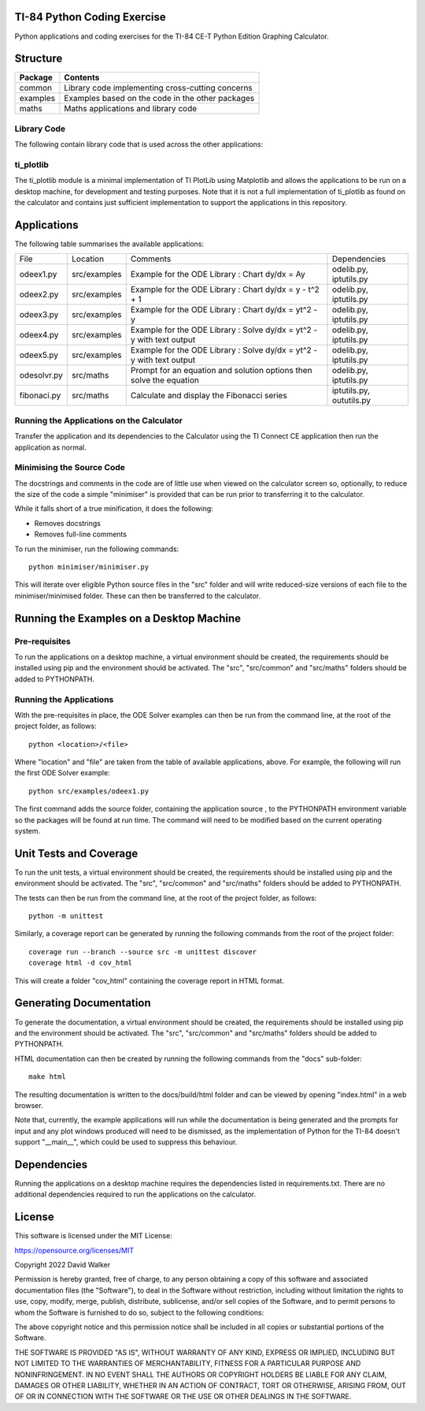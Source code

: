 .. image:: https://github.com/davewalker5/ti-84-python/workflows/Python%20CI%20Build/badge.svg
    :target: https://github.com/davewalker5/ti-84-python/actions
    :alt: Build Status

.. image:: https://codecov.io/gh/davewalker5/ti-84-python/branch/main/graph/badge.svg?token=U86UFDVD5S
    :target: https://codecov.io/gh/davewalker5/ti-84-python
    :alt: Coverage

.. image:: https://img.shields.io/github/issues/davewalker5/ti-84-python
    :target: https://github.com/davewalker5/Odti-84-pythoneSolver/issues
    :alt: GitHub issues

.. image:: https://img.shields.io/github/v/release/davewalker5/ti-84-python.svg?include_prereleases
    :target: https://github.com/davewalker5/ti-84-python/releases
    :alt: Releases

.. image:: https://img.shields.io/badge/License-mit-blue.svg
    :target: https://github.com/davewalker5/ti-84-python/blob/main/LICENSE
    :alt: License

.. image:: https://img.shields.io/badge/language-python-blue.svg
    :target: https://www.python.org
    :alt: Language

.. image:: https://img.shields.io/github/languages/code-size/davewalker5/ti-84-python
    :target: https://github.com/davewalker5/ti-84-python/
    :alt: GitHub code size in bytes


TI-84 Python Coding Exercise
============================

Python applications and coding exercises for the TI-84 CE-T Python Edition Graphing Calculator.


Structure
=========

+--------------+----------------------------------------------------------------------+
| **Package**  | **Contents**                                                         |
+--------------+----------------------------------------------------------------------+
| common       | Library code implementing cross-cutting concerns                     |
+--------------+----------------------------------------------------------------------+
| examples     | Examples based on the code in the other packages                     |
+--------------+----------------------------------------------------------------------+
| maths        | Maths applications and library code                                  |
+--------------+----------------------------------------------------------------------+

Library Code
------------

The following contain library code that is used across the other applications:

+---------------+------------+-------------------------------------------------------+
| File Name     | Location   | Contents                                              |
+---------------+------------+-------------------------------------------------------+
| iptutils.py   | src/common | Utility methods to prompt for an validate user input  |
+---------------+------------+------------------------------------------------------+
| oututils.py   | src/common | Utility methods for text-based output                 |
+---------------+------------+-------------------------------------------------------+
| strutils.py   | src/common | Utility methods for string manipulation               |
+---------------+------------+-------------------------------------------------------+
| ti_plotlib.py | src/common | Minimal implementation of TI PlotLib using Matplotlib |
+---------------+------------+-------------------------------------------------------+
| odelib.py     | src/maths  | Ordinary Differential Euqation solver                 |
+---------------+------------+-------------------------------------------------------+

ti_plotlib
----------

The ti_plotlib module is a minimal implementation of TI PlotLib using Matplotlib and allows the applications to
be run on a desktop machine, for development and testing purposes. Note that it is not a full implementation of
ti_plotlib as found on the calculator and contains just sufficient implementation to support the applications in
this repository.


Applications
============

The following table summarises the available applications:

+-------------+--------------+-----------------------------------------------------------------------+--------------------------+
| File        | Location     | Comments                                                              | Dependencies             |
+-------------+--------------+-----------------------------------------------------------------------+--------------------------+
| odeex1.py   | src/examples | Example for the ODE Library : Chart dy/dx = Ay                        | odelib.py, iptutils.py   |
+-------------+--------------+-----------------------------------------------------------------------+--------------------------+
| odeex2.py   | src/examples | Example for the ODE Library : Chart dy/dx = y - t^2 + 1               | odelib.py, iptutils.py   |
+-------------+--------------+-----------------------------------------------------------------------+--------------------------+
| odeex3.py   | src/examples | Example for the ODE Library : Chart dy/dx = yt^2 - y                  | odelib.py, iptutils.py   |
+-------------+--------------+-----------------------------------------------------------------------+--------------------------+
| odeex4.py   | src/examples | Example for the ODE Library : Solve dy/dx = yt^2 - y with text output | odelib.py, iptutils.py   |
+-------------+--------------+-----------------------------------------------------------------------+--------------------------+
| odeex5.py   | src/examples | Example for the ODE Library : Solve dy/dx = yt^2 - y with text output | odelib.py, iptutils.py   |
+-------------+--------------+-----------------------------------------------------------------------+--------------------------+
| odesolvr.py | src/maths    | Prompt for an equation and solution options then solve the equation   | odelib.py, iptutils.py   |
+-------------+--------------+-----------------------------------------------------------------------+--------------------------+
| fibonaci.py | src/maths    | Calculate and display the Fibonacci series                            | iptutils.py, oututils.py |
+-------------+--------------+-----------------------------------------------------------------------+--------------------------+

Running the Applications on the Calculator
------------------------------------------

Transfer the application and its dependencies to the Calculator using the TI Connect CE application then run the
application as normal.

Minimising the Source Code
--------------------------

The docstrings and comments in the code are of little use when viewed on the calculator screen so, optionally, to reduce
the size of the code a simple "minimiser" is provided that can be run prior to transferring it to the calculator.

While it falls short of a true minification, it does the following:

- Removes docstrings
- Removes full-line comments

To run the minimiser, run the following commands:

::

    python minimiser/minimiser.py

This will iterate over eligible Python source files in the "src" folder and will write reduced-size versions of each file
to the minimiser/minimised folder. These can then be transferred to the calculator.


Running the Examples on a Desktop Machine
=========================================

Pre-requisites
--------------

To run the applications on a desktop machine, a virtual environment should be created, the requirements should
be installed using pip and the environment should be activated. The "src", "src/common" and "src/maths" folders should be
added to PYTHONPATH.

Running the Applications
------------------------

With the pre-requisites in place, the ODE Solver examples can then be run from the command line, at the root of the project folder, as follows:

::

    python <location>/<file>

Where "location" and "file" are taken from the table of available applications, above. For example, the following will run the first ODE Solver
example:

::

    python src/examples/odeex1.py

The first command adds the source folder, containing the application source , to the PYTHONPATH environment variable
so the packages will be found at run time. The command will need to be modified based on the current operating system.


Unit Tests and Coverage
=======================

To run the unit tests, a virtual environment should be created, the requirements should be installed using pip and the
environment should be activated. The "src", "src/common" and "src/maths" folders should be added to PYTHONPATH.

The tests can then be run from the command line, at the root of the project folder, as follows:

::

    python -m unittest

Similarly, a coverage report can be generated by running the following commands from the root of the project folder:

::

    coverage run --branch --source src -m unittest discover
    coverage html -d cov_html

This will create a folder "cov_html" containing the coverage report in HTML format.


Generating Documentation
========================

To generate the documentation, a virtual environment should be created, the requirements should be installed
using pip and the environment should be activated. The "src", "src/common" and "src/maths" folders should be
added to PYTHONPATH.

HTML documentation can then be created by running the following commands from the "docs" sub-folder:

::

    make html

The resulting documentation is written to the docs/build/html folder and can be viewed by opening "index.html"
in a web browser.

Note that, currently, the example applications will run while the documentation is being generated and the prompts
for input and any plot windows produced will need to be dismissed, as the implementation of Python for the TI-84
doesn't support "__main__", which could be used to suppress this behaviour.


Dependencies
============

Running the applications on a desktop machine requires the dependencies listed in requirements.txt. There are no
additional dependencies required to run the applications on the calculator.


License
=======

This software is licensed under the MIT License:

https://opensource.org/licenses/MIT

Copyright 2022 David Walker

Permission is hereby granted, free of charge, to any person obtaining a copy of this software and associated
documentation files (the "Software"), to deal in the Software without restriction, including without limitation the
rights to use, copy, modify, merge, publish, distribute, sublicense, and/or sell copies of the Software, and to permit
persons to whom the Software is furnished to do so, subject to the following conditions:

The above copyright notice and this permission notice shall be included in all copies or substantial portions of the
Software.

THE SOFTWARE IS PROVIDED "AS IS", WITHOUT WARRANTY OF ANY KIND, EXPRESS OR IMPLIED, INCLUDING BUT NOT LIMITED TO THE
WARRANTIES OF MERCHANTABILITY, FITNESS FOR A PARTICULAR PURPOSE AND NONINFRINGEMENT. IN NO EVENT SHALL THE AUTHORS OR
COPYRIGHT HOLDERS BE LIABLE FOR ANY CLAIM, DAMAGES OR OTHER LIABILITY, WHETHER IN AN ACTION OF CONTRACT, TORT OR
OTHERWISE, ARISING FROM, OUT OF OR IN CONNECTION WITH THE SOFTWARE OR THE USE OR OTHER DEALINGS IN THE SOFTWARE.
